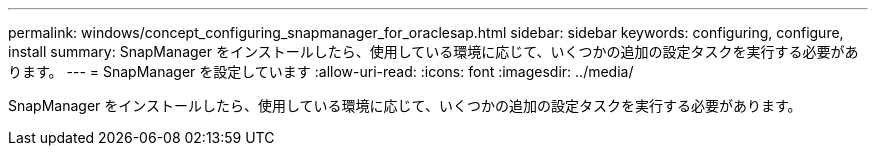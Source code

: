 ---
permalink: windows/concept_configuring_snapmanager_for_oraclesap.html 
sidebar: sidebar 
keywords: configuring, configure, install 
summary: SnapManager をインストールしたら、使用している環境に応じて、いくつかの追加の設定タスクを実行する必要があります。 
---
= SnapManager を設定しています
:allow-uri-read: 
:icons: font
:imagesdir: ../media/


[role="lead"]
SnapManager をインストールしたら、使用している環境に応じて、いくつかの追加の設定タスクを実行する必要があります。
